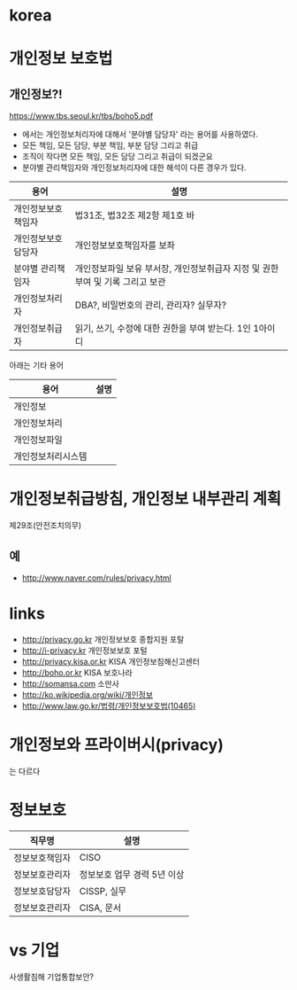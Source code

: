 * korea

* 개인정보 보호법

** 개인정보?!

https://www.tbs.seoul.kr/tbs/boho5.pdf

- 에서는 개인정보처리자에 대해서 '분야별 담당자' 라는 용어를 사용하였다. 
- 모든 책임, 모든 담당, 부분 책임, 부분 담당 그리고 취급
- 조직이 작다면 모든 책임, 모든 담당 그리고 취급이 되겠군요
- 분야별 관리책임자와 개인정보처리자에 대한 해석이 다른 경우가 있다. 

| 용어               | 설명                                                                          |
|--------------------+-------------------------------------------------------------------------------|
| 개인정보보호책임자 | 법31조, 법32조 제2항 제1호 바                                                 |
| 개인정보보호담당자 | 개인정보보호책임자를 보좌                                                     |
| 분야별 관리책임자  | 개인정보파일 보유 부서장, 개인정보취급자 지정 및 권한부여 및 기록 그리고 보관 |
| 개인정보처리자     | DBA?, 비밀번호의 관리, 관리자? 실무자?                                        |
| 개인정보취급자     | 읽기, 쓰기, 수정에 대한 권한을 부여 받는다. 1인 1아이디                       |

아래는 기타 용어

| 용어               | 설명 |
|--------------------+------|
| 개인정보           |      |
| 개인정보처리       |      |
| 개인정보파일       |      |
| 개인정보처리시스템 |      |

* 개인정보취급방침, 개인정보 내부관리 계획

제29조(안전조치의무)

** 예

- http://www.naver.com/rules/privacy.html

* links

- http://privacy.go.kr 개인정보보호 종합지원 포탈
- http://i-privacy.kr 개인정보보호 포털
- http://privacy.kisa.or.kr KISA 개인정보침해신고센터
- http://boho.or.kr KISA 보호나라
- http://somansa.com 소만사
- http://ko.wikipedia.org/wiki/개인정보
- http://www.law.go.kr/법령/개인정보보호법(10465)

* 개인정보와 프라이버시(privacy)

는 다르다

* 정보보호

| 직무명         | 설명                        |
|----------------+-----------------------------|
| 정보보호책임자 | CISO                        |
| 정보보호관리자 | 정보보호 업무 경력 5년 이상 |
| 정보보호담당자 | CISSP, 실무                 |
| 정보보호관리자 | CISA, 문서                  |

* vs 기업

사생활침해
기업통합보안?
